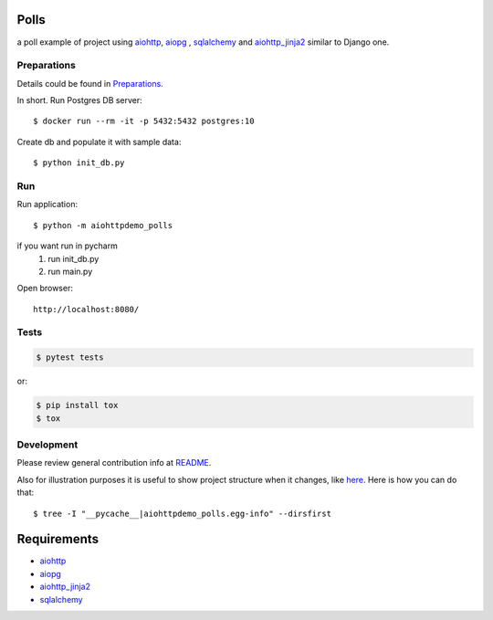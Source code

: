 Polls
=====
a poll example of project using aiohttp_, aiopg_ , sqlalchemy_ and aiohttp_jinja2_
similar to Django one.

Preparations
------------
Details could be found in `Preparations <https://github.com/aio-libs/aiohttp-demos/blob/master/docs/preparations.rst#environment>`_.

In short.
Run Postgres DB server::

    $ docker run --rm -it -p 5432:5432 postgres:10

Create db and populate it with sample data::

    $ python init_db.py


Run
---
Run application::

    $ python -m aiohttpdemo_polls


if you want run in pycharm
    1. run init_db.py
    #. run main.py

Open browser::

    http://localhost:8080/

.. image:: https://github.com/Crazyman001/polls/tree/master/aiohttpdemo_polls/static/images/polls.png
    :align: center
    :width: 460px

Tests
-----

.. code-block:: shell

    $ pytest tests

or:

.. code-block:: shell

    $ pip install tox
    $ tox


Development
-----------
Please review general contribution info at `README <https://github.com/aio-libs/aiohttp-demos#contributing>`_.


Also for illustration purposes it is useful to show project structure when it changes,
like `here <https://github.com/aio-libs/aiohttp-demos/blob/master/docs/preparations.rst#project-structure>`_.
Here is how you can do that::

    $ tree -I "__pycache__|aiohttpdemo_polls.egg-info" --dirsfirst


Requirements
============
* aiohttp_
* aiopg_
* aiohttp_jinja2_
* sqlalchemy_

.. _Python: https://www.python.org
.. _aiohttp: https://github.com/aio-libs/aiohttp
.. _aiopg: https://github.com/aio-libs/aiopg
.. _sqlalchemy: https://github.com/sqlalchemy/sqlalchemy
.. _aiohttp_jinja2: https://github.com/aio-libs/aiohttp_jinja2
